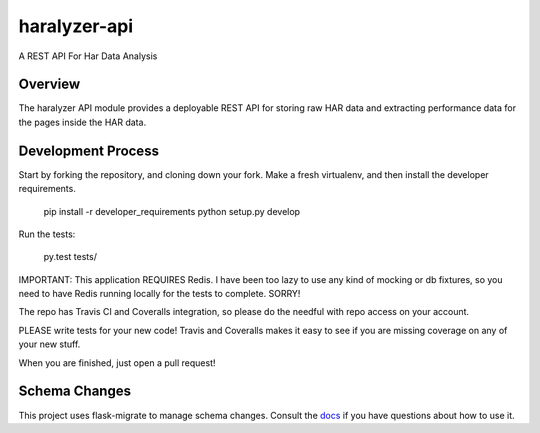 =============
haralyzer-api
=============

A REST API For Har Data Analysis

Overview
--------

The haralyzer API module provides a deployable REST API for storing raw HAR
data and extracting performance data for the pages inside the HAR data.

Development Process
-------------------

Start by forking the repository, and cloning down your fork. Make a fresh virtualenv,
and then install the developer requirements.

    pip install -r developer_requirements
    python setup.py develop

Run the tests:

    py.test tests/

IMPORTANT: This application REQUIRES Redis. I have been too lazy to use any kind of mocking or
db fixtures, so you need to have Redis running locally for the tests to complete. SORRY!

The repo has Travis CI and Coveralls integration, so please do the needful with repo
access on your account.

PLEASE write tests for your new code! Travis and Coveralls makes it easy to see if you
are missing coverage on any of your new stuff.

When you are finished, just open a pull request!

Schema Changes
--------------

This project uses flask-migrate to manage schema changes. Consult the docs_ if you have
questions about how to use it.

.. _docs: http://flask-migrate.readthedocs.org/en/latest/
